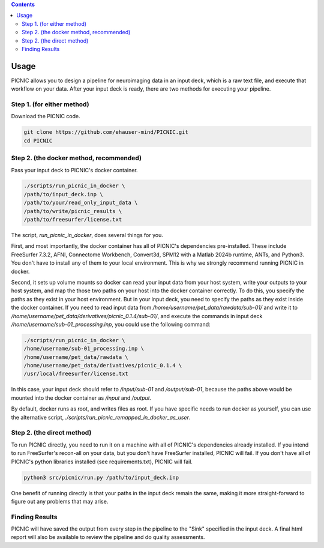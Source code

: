 .. autodoc:

.. contents::

.. _usage:

Usage
=====

PICNIC allows you to design a pipeline for neuroimaging data
in an input deck, which is a raw text file, and execute that
workflow on your data. After your input deck is ready, there are
two methods for executing your pipeline.

Step 1. (for either method)
---------------------------

Download the PICNIC code.

.. code-block:: bash

   git clone https://github.com/ehauser-mind/PICNIC.git
   cd PICNIC


Step 2. (the docker method, recommended)
----------------------------------------

Pass your input deck to PICNIC's docker container.

.. code-block:: bash

   ./scripts/run_picnic_in_docker \
   /path/to/input_deck.inp \
   /path/to/your/read_only_input_data \
   /path/to/write/picnic_results \
   /path/to/freesurfer/license.txt


The script, `run_picnic_in_docker`, does several things for you.

First, and most importantly, the docker container has all of
PICNIC's dependencies pre-installed. These include FreeSurfer 7.3.2,
AFNI, Connectome Workbench, Convert3d, SPM12 with a Matlab
2024b runtime, ANTs, and Python3. You don't have to install any
of them to your local environment. This is why we strongly recommend
running PICNIC in docker.

Second, it sets up volume mounts so docker can read your input
data from your host system, write your outputs to your host system,
and map the those two paths on your host into the docker container
correctly. To do this, you specify the paths as they exist in your
host environment. But in your input deck, you need to specify the
paths as they exist inside the docker container. If you need to
read input data from `/home/username/pet_data/rawdata/sub-01/` and
write it to `/home/username/pet_data/derivatives/picnic_0.1.4/sub-01/`, and
execute the commands in input deck `/home/username/sub-01_processing.inp`,
you could use the following command:

.. code-block:: bash

   ./scripts/run_picnic_in_docker \
   /home/username/sub-01_processing.inp \
   /home/username/pet_data/rawdata \
   /home/username/pet_data/derivatives/picnic_0.1.4 \
   /usr/local/freesurfer/license.txt

In this case, your input deck should refer to `/input/sub-01` and
`/output/sub-01`, because the paths above would be mounted into the
docker container as `/input` and `/output`.

By default, docker runs as root, and writes files as root.
If you have specific needs to run docker as yourself, you can use
the alternative script, `./scripts/run_picnic_remapped_in_docker_as_user`.


Step 2. (the direct method)
---------------------------

To run PICNIC directly, you need to run it on a machine with all
of PICNIC's dependencies already installed. If you intend to run
FreeSurfer's recon-all on your data, but you don't have FreeSurfer
installed, PICNIC will fail. If you don't have all of PICNIC's python
libraries installed (see requirements.txt), PICNIC will fail.

.. code-block:: bash

   python3 src/picnic/run.py /path/to/input_deck.inp


One benefit of running directly is that your paths in the input deck
remain the same, making it more straight-forward to figure out any
problems that may arise.

Finding Results
---------------

PICNIC will have saved the output from every step in the pipeline
to the "Sink" specified in the input deck. A final html report
will also be available to review the pipeline and do quality
assessments.

